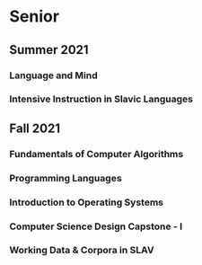 * Senior

** Summer 2021

*** Language and Mind

*** Intensive Instruction in Slavic Languages

** Fall 2021

*** Fundamentals of Computer Algorithms

*** Programming Languages

*** Introduction to Operating Systems

*** Computer Science Design Capstone - I

*** Working Data & Corpora in SLAV 
